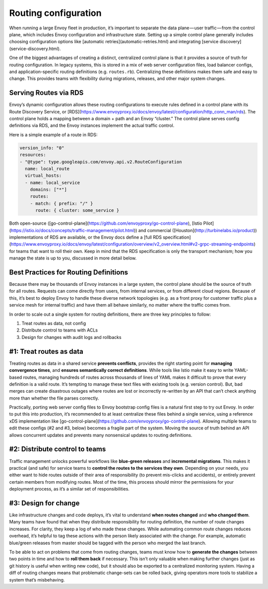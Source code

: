 .. _routing_configuration:


Routing configuration
=====================

When running a large Envoy fleet in production, it’s important to separate the
data plane — user traffic — from the control plane, which includes Envoy
configuration and infrastructure state. Setting up a simple control plane
generally includes choosing configuration options like [automatic
retries](automatic-retries.html) and integrating [service
discovery](service-discovery.html).

One of the biggest advantages of creating a distinct, centralized control plane
is that it provides a source of truth for routing configuration. In legacy
systems, this is stored in a mix of web server configuration files, load
balancer configs, and application-specific routing definitions
(e.g. ``routes.rb``). Centralizing these definitions makes them safe and easy to
change. This provides teams with flexibility during migrations, releases, and
other major system changes.

Serving Routes via RDS
~~~~~~~~~~~~~~~~~~~~~~

Envoy’s dynamic configuration allows these routing configurations to execute
rules defined in a control plane with its Route Discovery Service, or
[RDS](https://www.envoyproxy.io/docs/envoy/latest/configuration/http_conn_man/rds). The
control plane holds a mapping between a domain + path and an Envoy “cluster.”
The control plane serves config definitions via RDS, and the Envoy instances
implement the actual traffic control.

Here is a simple example of a route in RDS:

.. code-block:: yaml

   version_info: "0"
   resources:
   - "@type": type.googleapis.com/envoy.api.v2.RouteConfiguration
     name: local_route
     virtual_hosts:
     - name: local_service
       domains: ["*"]
       routes:
       - match: { prefix: "/" }
	 route: { cluster: some_service }

Both open-source
([go-control-plane](https://github.com/envoyproxy/go-control-plane), [Istio
Pilot](https://istio.io/docs/concepts/traffic-management/pilot.html)) and
commercial ([Houston](http://turbinelabs.io/product)) implementations of RDS are
available, or the Envoy docs define a
[full RDS specification](https://www.envoyproxy.io/docs/envoy/latest/configuration/overview/v2_overview.html#v2-grpc-streaming-endpoints)
for teams that want to roll their own. Keep in mind that the RDS specification
is only the transport mechanism; how you manage the state is up to you,
discussed in more detail below.

Best Practices for Routing Definitions
~~~~~~~~~~~~~~~~~~~~~~~~~~~~~~~~~~~~~~

Because there may be thousands of Envoy instances in a large system, the control
plane should be the source of truth for all routes. Requests can come directly
from users, from internal services, or from different cloud regions. Because of
this, it’s best to deploy Envoy to handle these diverse network topologies
(e.g. as a front proxy for customer traffic plus a service mesh for internal
traffic) and have them all behave similarly, no matter where the traffic comes
from.

In order to scale out a single system for routing definitions, there are three
key principles to follow:

1. Treat routes as data, not config
2. Distribute control to teams with ACLs
3. Design for changes with audit logs and rollbacks

#1: Treat routes as data
~~~~~~~~~~~~~~~~~~~~~~~~

Treating routes as data in a shared service **prevents conflicts**, provides the
right starting point for **managing convergence times**, and **ensures
semantically correct definitions**. While tools like Istio make it easy to write
YAML-based routes, managing hundreds of routes across thousands of lines of YAML
makes it difficult to prove that every definition is a valid route. It’s
tempting to manage these text files with existing tools (e.g. version
control). But, bad merges can create disastrous outages where routes are lost or
incorrectly re-written by an API that can’t check anything more than whether the
file parses correctly.

Practically, porting web server config files to Envoy bootstrap config files is
a natural first step to try out Envoy. In order to put this into production,
it’s recommended to at least centralize these files behind a single service,
using a reference xDS implementation like
[go-control-plane](https://github.com/envoyproxy/go-control-plane). Allowing
multiple teams to edit these configs (#2 and #3, below) becomes a fragile part
of the system. Moving the source of truth behind an API allows concurrent
updates and prevents many nonsensical updates to routing definitions.

#2: Distribute control to teams
~~~~~~~~~~~~~~~~~~~~~~~~~~~~~~~

Traffic management unlocks powerful workflows like **blue-green releases** and
**incremental migrations**. This makes it practical (and safe) for service teams
to **control the routes to the services they own**. Depending on your needs, you
either want to hide routes outside of their area of responsibility (to prevent
mis-clicks and accidents), or entirely prevent certain members from modifying
routes. Most of the time, this process should mirror the permissions for your
deployment process, as it’s a similar set of responsibilities.

#3: Design for change
~~~~~~~~~~~~~~~~~~~~~

Like infrastructure changes and code deploys, it’s vital to understand **when
routes changed** and **who changed them**. Many teams have found that when they
distribute responsibility for routing definition, the number of route changes
increases. For clarity, they keep a log of who made these changes. While
automating common route changes reduces overhead, it’s helpful to tag these
actions with the person likely associated with the change. For example,
automatic blue/green releases from master should be tagged with the person who
merged the last branch.

To be able to act on problems that come from routing changes, teams must know
how to **generate the changes** between two points in time and how to **roll
them back** if necessary. This isn’t only valuable when making further changes
(just as git history is useful when writing new code), but it should also be
exported to a centralized monitoring system. Having a diff of routing changes
means that problematic change-sets can be rolled back, giving operators more
tools to stabilize a system that’s misbehaving.
